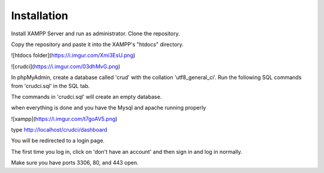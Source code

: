 ************
Installation
************

Install XAMPP Server and run as administrator.
Clone the repository.

Copy the repository and paste it into the XAMPP's "htdocs" directory.

![htdocs folder](https://i.imgur.com/Xmi3EsU.png)

![crudci](https://i.imgur.com/03dhMvG.png)



In phpMyAdmin, create a database called 'crud' with the collation 'utf8_general_ci'.
Run the following SQL commands from 'crudci.sql' in the SQL tab.

The commands in 'crudci.sql' will create an empty database.

when everything is done and you have the Mysql and apache running properly

![xampp](https://i.imgur.com/t7goAV5.png)

type http://localhost/crudci/dashboard

You will be redirected to a login page.

The first time you log in, click on 'don't have an account' and then sign in and log in normally.

Make sure you have ports 3306, 80, and 443 open.


